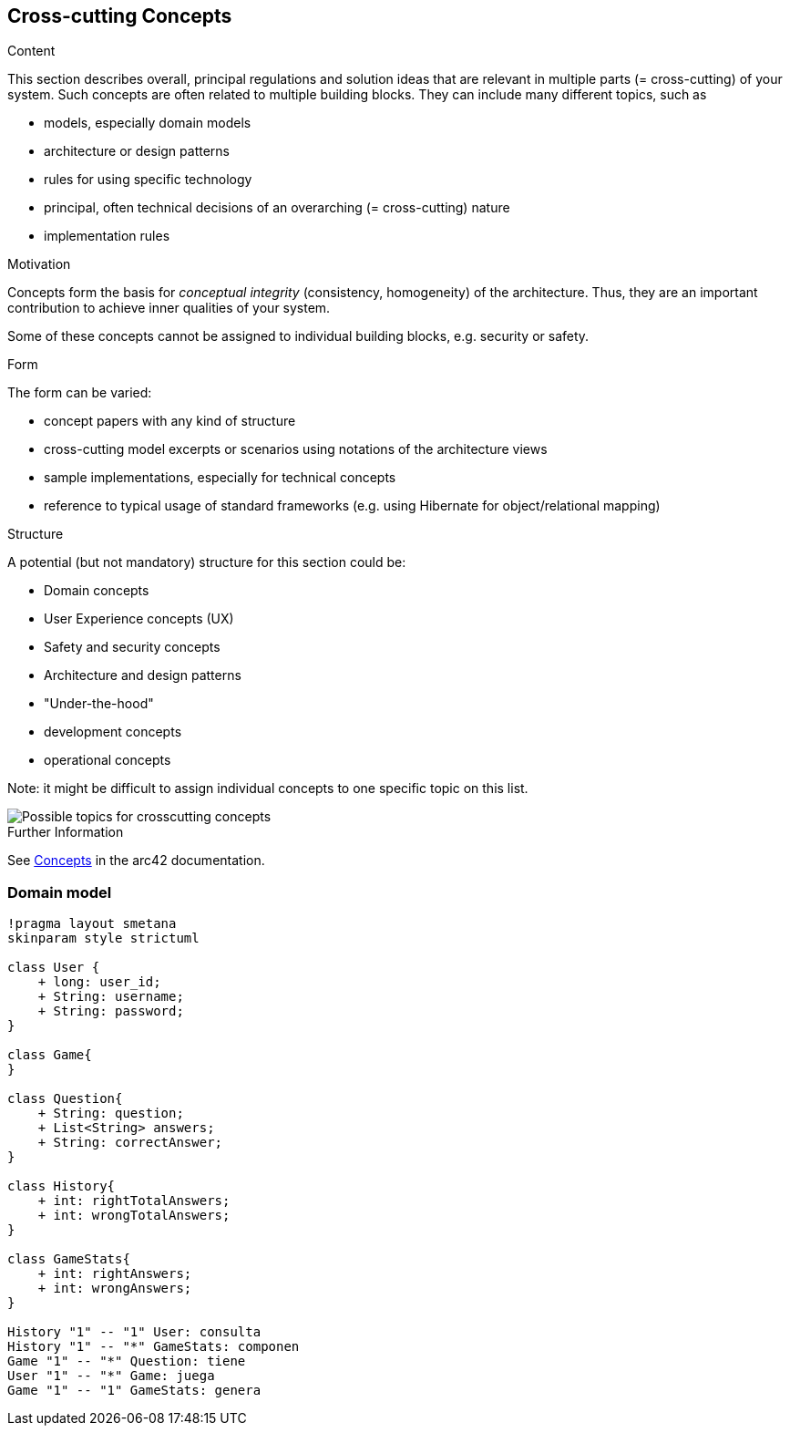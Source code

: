 ifndef::imagesdir[:imagesdir: ../images]

[[section-concepts]]
== Cross-cutting Concepts


[role="arc42help"]
****
.Content
This section describes overall, principal regulations and solution ideas that are relevant in multiple parts (= cross-cutting) of your system.
Such concepts are often related to multiple building blocks.
They can include many different topics, such as

* models, especially domain models
* architecture or design patterns
* rules for using specific technology
* principal, often technical decisions of an overarching (= cross-cutting) nature
* implementation rules


.Motivation
Concepts form the basis for _conceptual integrity_ (consistency, homogeneity) of the architecture. 
Thus, they are an important contribution to achieve inner qualities of your system.

Some of these concepts cannot be assigned to individual building blocks, e.g. security or safety. 


.Form
The form can be varied:

* concept papers with any kind of structure
* cross-cutting model excerpts or scenarios using notations of the architecture views
* sample implementations, especially for technical concepts
* reference to typical usage of standard frameworks (e.g. using Hibernate for object/relational mapping)

.Structure
A potential (but not mandatory) structure for this section could be:

* Domain concepts
* User Experience concepts (UX)
* Safety and security concepts
* Architecture and design patterns
* "Under-the-hood"
* development concepts
* operational concepts

Note: it might be difficult to assign individual concepts to one specific topic
on this list.

image::08-Crosscutting-Concepts-Structure-EN.png["Possible topics for crosscutting concepts"]


.Further Information

See https://docs.arc42.org/section-8/[Concepts] in the arc42 documentation.
****


=== Domain model

[plantuml,"domain model",png]
----
!pragma layout smetana
skinparam style strictuml

class User {
    + long: user_id;
    + String: username;
    + String: password;
}

class Game{
}

class Question{
    + String: question;
    + List<String> answers;
    + String: correctAnswer;
}

class History{
    + int: rightTotalAnswers;
    + int: wrongTotalAnswers;
}

class GameStats{
    + int: rightAnswers;
    + int: wrongAnswers;
}

History "1" -- "1" User: consulta
History "1" -- "*" GameStats: componen
Game "1" -- "*" Question: tiene
User "1" -- "*" Game: juega
Game "1" -- "1" GameStats: genera
----